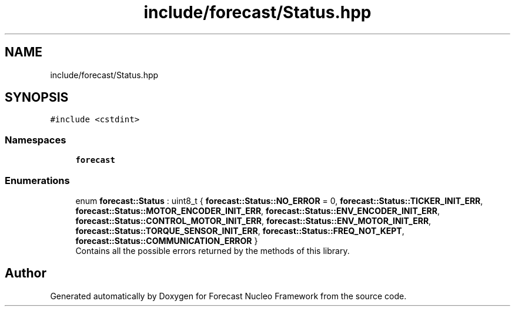 .TH "include/forecast/Status.hpp" 3 "Wed May 6 2020" "Version 0.1.0" "Forecast Nucleo Framework" \" -*- nroff -*-
.ad l
.nh
.SH NAME
include/forecast/Status.hpp
.SH SYNOPSIS
.br
.PP
\fC#include <cstdint>\fP
.br

.SS "Namespaces"

.in +1c
.ti -1c
.RI " \fBforecast\fP"
.br
.in -1c
.SS "Enumerations"

.in +1c
.ti -1c
.RI "enum \fBforecast::Status\fP : uint8_t { \fBforecast::Status::NO_ERROR\fP = 0, \fBforecast::Status::TICKER_INIT_ERR\fP, \fBforecast::Status::MOTOR_ENCODER_INIT_ERR\fP, \fBforecast::Status::ENV_ENCODER_INIT_ERR\fP, \fBforecast::Status::CONTROL_MOTOR_INIT_ERR\fP, \fBforecast::Status::ENV_MOTOR_INIT_ERR\fP, \fBforecast::Status::TORQUE_SENSOR_INIT_ERR\fP, \fBforecast::Status::FREQ_NOT_KEPT\fP, \fBforecast::Status::COMMUNICATION_ERROR\fP }"
.br
.RI "Contains all the possible errors returned by the methods of this library\&. "
.in -1c
.SH "Author"
.PP 
Generated automatically by Doxygen for Forecast Nucleo Framework from the source code\&.
